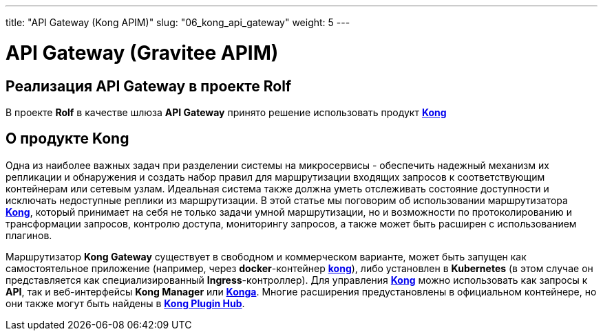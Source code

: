 ---
title: "API Gateway (Kong APIM)"
slug: "06_kong_api_gateway"
weight: 5
---

:toc: auto
:toc-title: Содержание
:doctype: book
:icons: font
:figure-caption: Рисунок
:source-highlighter: pygments
:pygments-css: style
:pygments-style: monokai
:includedir: ./content/

:imgdir: /02_06_img/
:imagesdir: {imgdir}
ifeval::[{exp2pdf} == 1]
:imagesdir: static{imgdir}
:includedir: ../
endif::[]

:imagesoutdir: ./static/02_06_img/

= API Gateway (Gravitee APIM)

== Реализация API Gateway в проекте Rolf

****
В проекте *Rolf* в качестве шлюза *API Gateway* принято решение использовать продукт link:https://konghq.com/products/api-gateway-platform[*Kong*, window=_blank]
****

== О продукте Kong

****
Одна из наиболее важных задач при разделении системы на микросервисы - обеспечить надежный механизм их репликации и обнаружения и создать набор правил для маршрутизации входящих запросов к соответствующим контейнерам или сетевым узлам. Идеальная система также должна уметь отслеживать состояние доступности и исключать недоступные реплики из маршрутизации. В этой статье мы поговорим об использовании маршрутизатора link:https://konghq.com/products/api-gateway-platform[*Kong*, window=_blank], который принимает на себя не только задачи умной маршрутизации, но и возможности по протоколированию и трансформации запросов, контролю доступа, мониторингу запросов, а также может быть расширен с использованием плагинов.
****
****
Маршрутизатор *Kong Gateway* существует в свободном и коммерческом варианте, может быть запущен как самостоятельное приложение (например, через *docker*-контейнер link:https://hub.docker.com/_/kong[*kong*, window=_blank]), либо установлен в *Kubernetes* (в этом случае он представляется как специализированный *Ingress*-контроллер). Для управления link:https://konghq.com/products/api-gateway-platform[*Kong*, window=_blank] можно использовать как запросы к *API*, так и веб-интерфейсы *Kong Manager* или link:https://hub.docker.com/r/pantsel/konga[*Konga*, window=_blank]. Многие расширения предустановлены в официальном контейнере, но они также могут быть найдены в link:https://docs.konghq.com/hub/[*Kong Plugin Hub*, window=_blank].
****